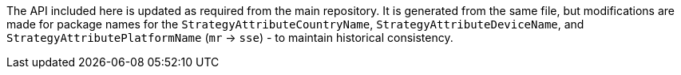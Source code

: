 The API included here is updated as required from the main repository. It is generated from the same file,
but modifications are made for package names for the `StrategyAttributeCountryName`, `StrategyAttributeDeviceName`,
and `StrategyAttributePlatformName` (`mr` -> `sse`) - to maintain historical consistency.

